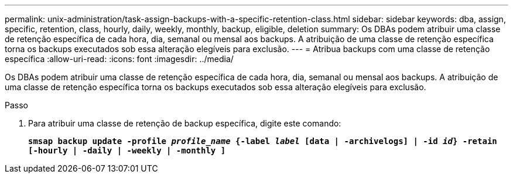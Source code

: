 ---
permalink: unix-administration/task-assign-backups-with-a-specific-retention-class.html 
sidebar: sidebar 
keywords: dba, assign, specific, retention, class, hourly, daily, weekly, monthly, backup, eligible, deletion 
summary: Os DBAs podem atribuir uma classe de retenção específica de cada hora, dia, semanal ou mensal aos backups. A atribuição de uma classe de retenção específica torna os backups executados sob essa alteração elegíveis para exclusão. 
---
= Atribua backups com uma classe de retenção específica
:allow-uri-read: 
:icons: font
:imagesdir: ../media/


[role="lead"]
Os DBAs podem atribuir uma classe de retenção específica de cada hora, dia, semanal ou mensal aos backups. A atribuição de uma classe de retenção específica torna os backups executados sob essa alteração elegíveis para exclusão.

.Passo
. Para atribuir uma classe de retenção de backup específica, digite este comando:
+
`*smsap backup update -profile _profile_name_ {-label _label_ [data | -archivelogs] | -id _id_} -retain [-hourly | -daily | -weekly | -monthly ]*`



